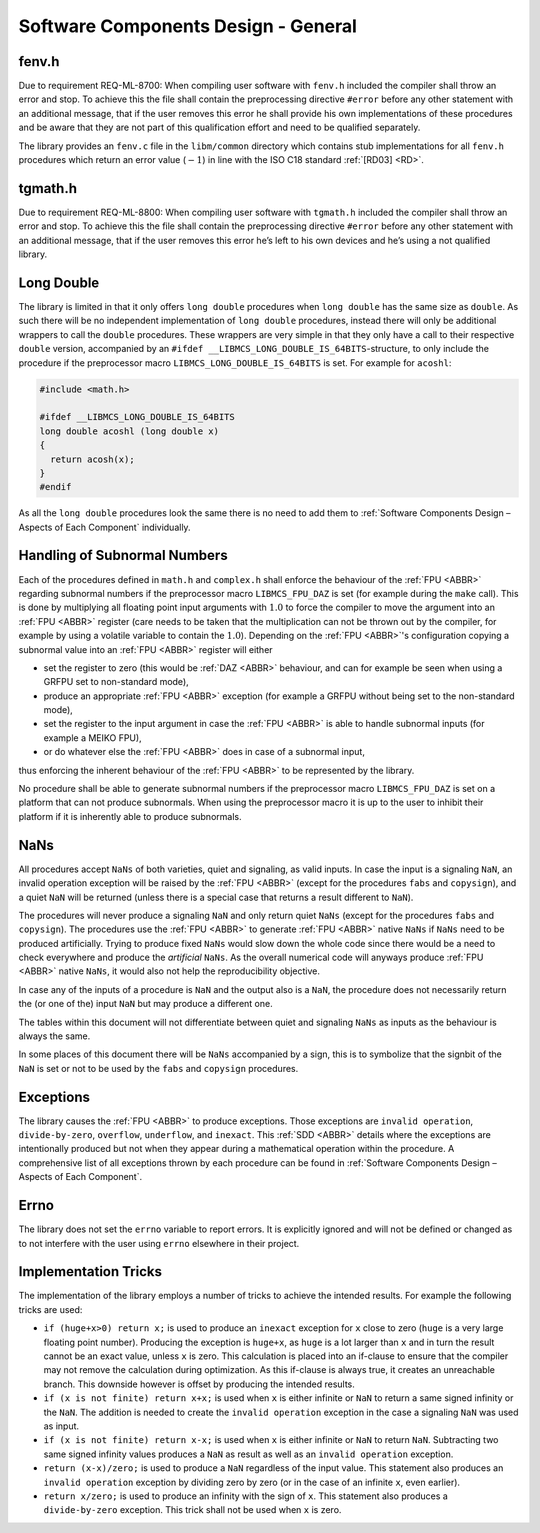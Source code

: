 Software Components Design - General
------------------------------------

.. raw:: html

   <!--
   a. The SDD shall describe:
       1. The software components, constituting the software item.
       2. The relationship between the software components.
       3. The purpose of each software component.
       4. For each software component, the development type (e.g. new development, software to be reused).
       5. If the software is written for the reuse,
           * its provided functionality from an external point of view, and
           * its external interfaces.
       6. Handling of existing reused components.
           NOTE: See Annex N.
   b. The following shall apply to the software components specified in <5.3>a.1.:
       1. Each software component is uniquely identified.
       2. When components are expressed as models, the supplier establishes a way to assign identifiers within the model for sake of traceability.
       3. The software requirements allocation provides for each software component;
           NOTE: The documented trace can be provided automatically by tools when models are used to express components.
   c. The description of the components should be laid out hierarchically, in accordance with the following aspects for each component, further described in <5.4>:
       * <Component identifier>
       * <Type>
       * <Purpose>
       * <Function>
       * <Subordinates>
       * <Dependencies>
       * <Interfaces>
       * <Resources>
       * <References>
       * <Data>
           NOTE: Detailed description of the aspects for each component are describe in <5.4>.
   -->

fenv.h
~~~~~~

Due to requirement REQ-ML-8700: When compiling user software with ``fenv.h`` included the compiler shall throw an error and stop. To achieve this the file shall contain the preprocessing directive ``#error`` before any other statement with an additional message, that if the user removes this error he shall provide his own implementations of these procedures and be aware that they are not part of this qualification effort and need to be qualified separately.

The library provides an ``fenv.c`` file in the ``libm/common`` directory which contains stub implementations for all ``fenv.h`` procedures which return an error value (:math:`-1`) in line with the ISO C18 standard :ref:`[RD03] <RD>`.

tgmath.h
~~~~~~~~

Due to requirement REQ-ML-8800: When compiling user software with ``tgmath.h`` included the compiler shall throw an error and stop. To achieve this the file shall contain the preprocessing directive ``#error`` before any other statement with an additional message, that if the user removes this error he’s left to his own devices and he’s using a not qualified library.

Long Double
~~~~~~~~~~~

The library is limited in that it only offers ``long double`` procedures when ``long double`` has the same size as ``double``. As such there will be no independent implementation of ``long double`` procedures, instead there will only be additional wrappers to call the ``double`` procedures. These wrappers are very simple in that they only have a call to their respective ``double`` version, accompanied by an ``#ifdef __LIBMCS_LONG_DOUBLE_IS_64BITS``-structure, to only include the procedure if the preprocessor macro ``LIBMCS_LONG_DOUBLE_IS_64BITS`` is set. For example for ``acoshl``:

.. code:: c

   #include <math.h>

   #ifdef __LIBMCS_LONG_DOUBLE_IS_64BITS
   long double acoshl (long double x)
   {
     return acosh(x);
   }
   #endif

As all the ``long double`` procedures look the same there is no need to add them to :ref:`Software Components Design – Aspects of Each Component` individually.

Handling of Subnormal Numbers
~~~~~~~~~~~~~~~~~~~~~~~~~~~~~

Each of the procedures defined in ``math.h`` and ``complex.h`` shall enforce the behaviour of the :ref:`FPU <ABBR>` regarding subnormal numbers if the preprocessor macro ``LIBMCS_FPU_DAZ`` is set (for example during the ``make`` call). This is done by multiplying all floating point input arguments with :math:`1.0` to force the compiler to move the argument into an :ref:`FPU <ABBR>` register (care needs to be taken that the multiplication can not be thrown out by the compiler, for example by using a volatile variable to contain the :math:`1.0`). Depending on the :ref:`FPU <ABBR>`'s configuration copying a subnormal value into an :ref:`FPU <ABBR>` register will either

-  set the register to zero (this would be :ref:`DAZ <ABBR>` behaviour, and can for example be seen when using a GRFPU set to non-standard mode),
-  produce an appropriate :ref:`FPU <ABBR>` exception (for example a GRFPU without being set to the non-standard mode),
-  set the register to the input argument in case the :ref:`FPU <ABBR>` is able to handle subnormal inputs (for example a MEIKO FPU),
-  or do whatever else the :ref:`FPU <ABBR>` does in case of a subnormal input,

thus enforcing the inherent behaviour of the :ref:`FPU <ABBR>` to be represented by the library.

No procedure shall be able to generate subnormal numbers if the preprocessor macro ``LIBMCS_FPU_DAZ`` is set on a platform that can not produce subnormals. When using the preprocessor macro it is up to the user to inhibit their platform if it is inherently able to produce subnormals.

NaNs
~~~~

All procedures accept ``NaNs`` of both varieties, quiet and signaling, as valid inputs. In case the input is a signaling ``NaN``, an invalid operation exception will be raised by the :ref:`FPU <ABBR>` (except for the procedures ``fabs`` and ``copysign``), and a quiet ``NaN`` will be returned (unless there is a special case that returns a result different to ``NaN``).

The procedures will never produce a signaling ``NaN`` and only return quiet ``NaNs`` (except for the procedures ``fabs`` and ``copysign``). The procedures use the :ref:`FPU <ABBR>` to generate :ref:`FPU <ABBR>` native ``NaNs`` if ``NaNs`` need to be produced artificially. Trying to produce fixed ``NaNs`` would slow down the whole code since there would be a need to check everywhere and produce the *artificial* ``NaNs``. As the overall numerical code will anyways produce :ref:`FPU <ABBR>` native ``NaNs``, it would also not help the reproducibility objective.

In case any of the inputs of a procedure is ``NaN`` and the output also is a ``NaN``, the procedure does not necessarily return the (or one of the) input ``NaN`` but may produce a different one.

The tables within this document will not differentiate between quiet and signaling ``NaNs`` as inputs as the behaviour is always the same.

In some places of this document there will be ``NaNs`` accompanied by a sign, this is to symbolize that the signbit of the ``NaN`` is set or not to be used by the ``fabs`` and ``copysign`` procedures.

Exceptions
~~~~~~~~~~

The library causes the :ref:`FPU <ABBR>` to produce exceptions. Those exceptions are ``invalid operation``, ``divide-by-zero``, ``overflow``, ``underflow``, and ``inexact``. This :ref:`SDD <ABBR>` details where the exceptions are intentionally produced but not when they appear during a mathematical operation within the procedure. A comprehensive list of all exceptions thrown by each procedure can be found in :ref:`Software Components Design – Aspects of Each Component`.

Errno
~~~~~

The library does not set the ``errno`` variable to report errors. It is explicitly ignored and will not be defined or changed as to not interfere with the user using ``errno`` elsewhere in their project.

Implementation Tricks
~~~~~~~~~~~~~~~~~~~~~

The implementation of the library employs a number of tricks to achieve the intended results. For example the following tricks are used:

-  ``if (huge+x>0) return x;`` is used to produce an ``inexact`` exception for ``x`` close to zero (``huge`` is a very large floating point number). Producing the exception is ``huge+x``, as ``huge`` is a lot larger than ``x`` and in turn the result cannot be an exact value, unless ``x`` is zero. This calculation is placed into an if-clause to ensure that the compiler may not remove the calculation during optimization. As this if-clause is always true, it creates an unreachable branch. This downside however is offset by producing the intended results.
-  ``if (x is not finite) return x+x;`` is used when ``x`` is either infinite or ``NaN`` to return a same signed infinity or the ``NaN``. The addition is needed to create the ``invalid operation`` exception in the case a signaling ``NaN`` was used as input.
-  ``if (x is not finite) return x-x;`` is used when ``x`` is either infinite or ``NaN`` to return ``NaN``. Subtracting two same signed infinity values produces a ``NaN`` as result as well as an ``invalid operation`` exception.
-  ``return (x-x)/zero;`` is used to produce a ``NaN`` regardless of the input value. This statement also produces an ``invalid operation`` exception by dividing zero by zero (or in the case of an infinite ``x``, even earlier).
-  ``return x/zero;`` is used to produce an infinity with the sign of ``x``. This statement also produces a ``divide-by-zero`` exception. This trick shall not be used when ``x`` is zero.
